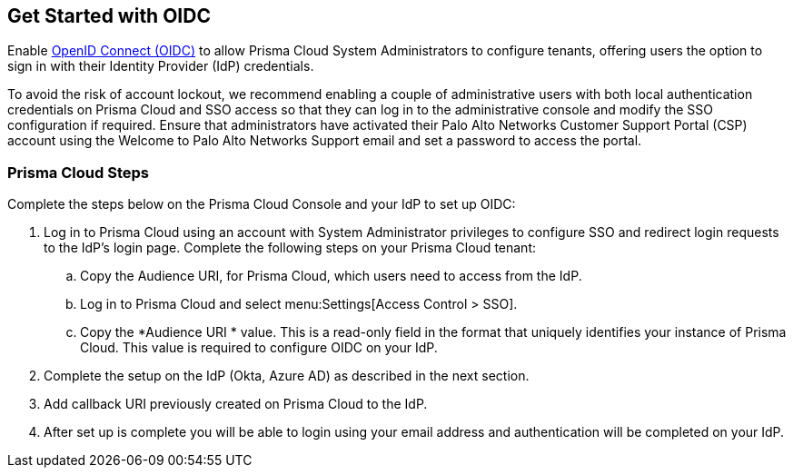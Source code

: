 == Get Started with OIDC 

Enable https://openid.net/developers/how-connect-works/[OpenID Connect (OIDC)] to allow Prisma Cloud System Administrators to configure tenants, offering users the option to sign in with their Identity Provider (IdP) credentials.

To avoid the risk of account lockout, we recommend enabling a couple of administrative users with both local authentication credentials on Prisma Cloud and SSO access so that they can log in to the administrative console and modify the SSO configuration if required. Ensure that administrators have activated their Palo Alto Networks Customer Support Portal (CSP) account using the Welcome to Palo Alto Networks Support email and set a password to access the portal.

=== Prisma Cloud Steps 

Complete the steps below on the Prisma Cloud Console and your IdP to set up OIDC:

. Log in to Prisma Cloud using an account with System Administrator privileges to configure SSO and redirect login requests to the IdP’s login page. Complete the following steps on your Prisma Cloud tenant:
.. Copy the Audience URI, for Prisma Cloud, which users need to access from the IdP.
.. Log in to Prisma Cloud and select menu:Settings[Access Control > SSO].
.. Copy the *Audience URI * value. This is a read-only field in the format that uniquely identifies your instance of Prisma Cloud. This value is required to configure OIDC on your IdP.
. Complete the setup on the IdP (Okta, Azure AD) as described in the next section.
. Add callback URI previously created on Prisma Cloud to the IdP.
. After set up is complete you will be able to login using your email address and authentication will be completed on your IdP. 


